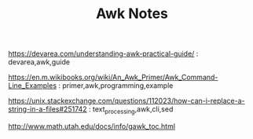 #+TITLE: Awk Notes

https://devarea.com/understanding-awk-practical-guide/ :
devarea,awk,guide

https://en.m.wikibooks.org/wiki/An_Awk_Primer/Awk_Command-Line_Examples :
primer,awk,programming,example

https://unix.stackexchange.com/questions/112023/how-can-i-replace-a-string-in-a-files#251742 :
text_processing,awk,cli,sed

http://www.math.utah.edu/docs/info/gawk_toc.html
